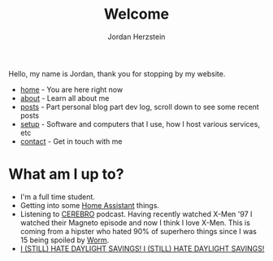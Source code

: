 #+TITLE: Welcome 
#+AUTHOR: Jordan Herzstein 
#+HUGO_BASE_DIR: ../
#+HUGO_SECTION:
#+EXPORT_FILE_NAME: _index.md
#+HUGO_MENU: :menu "main"
#+HUGO_CATEGORIES: 
# #+HUGO_PAIRED_SHORTCODES: icons/icon
#+OPTIONS: num:nil toc:nil 

Hello, my name is Jordan, thank you for stopping by my website. 

+ [[/][home]] - You are here right now
+ [[/about][about]] - Learn all about me
+ [[/posts][posts]] - Part personal blog part dev log, scroll down to see some recent posts
+ [[/mysetup][setup]] - Software and computers that I use, how I host various services, etc
+ [[/contact][contact]] - Get in touch with me

#+BEGIN_EXPORT html
<span class="social-icons">
<a href="/index.xml">
#+END_EXPORT 
#+begin_export hugo
{{< icons/icon vendor=feather name=rss size=1.5em >}}
#+END_EXPORT
#+BEGIN_EXPORT html
</a>
#+END_EXPORT 
#+BEGIN_EXPORT html
<a href="https://github.com/jherzstein">
#+END_EXPORT 
#+begin_export hugo
{{< icons/icon vendor=simple-icons name=github size=1.5em >}}
#+END_EXPORT
#+BEGIN_EXPORT html
</a>
#+END_EXPORT 
#+BEGIN_EXPORT html
<a href="/contact/#img-class-inline-header-src-images-contact-protonmail-dot-png-email-website-jordanherzstein-dot-xyz-pgp--dot-pubkey-dot-gpg">
#+END_EXPORT 
#+begin_export hugo
{{< icons/icon vendor=simple-icons name=protonmail size=1.5em >}}
#+END_EXPORT 
#+BEGIN_EXPORT html
</a>
#+END_EXPORT 
#+BEGIN_EXPORT html
<a href="/contact/#img-class-inline-header-src-images-contact-signal-dot-png-signal-jherzstein-dot-01-qr-code">
#+END_EXPORT 
#+begin_export hugo
{{< icons/icon vendor=bootstrap name=signal size=1.5em >}}
#+END_EXPORT 
#+BEGIN_EXPORT html
</a>
#+END_EXPORT 
#+BEGIN_EXPORT html
<a href="https://ca.linkedin.com/in/jordan-herzstein-a99414204">
#+END_EXPORT 
#+begin_export hugo
{{< icons/icon vendor=bootstrap name=linkedin size=1.5em >}}
#+END_EXPORT 
#+BEGIN_EXPORT html
</a>
#+END_EXPORT 
#+BEGIN_EXPORT html
</span>
#+END_EXPORT 

# Hello, my name is Jordan, I'm a Computer Engineering student from Canada. I like all things FOSS, cybersecurity, server administration, selfhosting, thinkpads, and more. These past few years I've been living and breathing Linux, from desktop, server, and embedded, with some knowledge of Windows (desktop and server) and Android. Most of my programming experience is in bash, Python, and C/C++. Familiar with Java, SQL, Go, and PHP.

# This is my website, I sometimes write blogs and technical guides. It is a very minimal static site with html and css, but this way my site is fast, responsive, and to the point. I can say that everything here is created and owned by me, not just as a creative outlet, but so every facet of my online existance is under my control. I engage very little with social media. I value understanding and being able to control my technology, which fuels my passion to learn new things all the time.

# When I'm not in front of glowing rectangles made of polarized sheets and crystals, I like to swim, I'm also taking part in my school's Brazillian Jiu Jitsu club. During COVID I stopped gaming entirely but more recently I've given a shot attending my local SSBU tournaments.

* What am I up to?
+ I'm a full time student.
+ Getting into some [[https://www.home-assistant.io/][Home Assistant]] things.
+ Listening to [[https://www.connorgoldsmith.com/cerebro][CEREBRO]] podcast. Having recently watched X-Men '97 I watched their Magneto episode and now I think I love X-Men. This is coming from a hipster who hated 90% of superhero things since I was 15 being spoiled by [[https://parahumans.wordpress.com/][Worm]].
+ [[../images/hatedaylightsavings.png][I (STILL) HATE DAYLIGHT SAVINGS! I (STILL) HATE DAYLIGHT SAVINGS!]]

